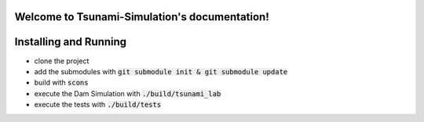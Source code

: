 .. Tsunami-Simulation documentation master file, created by
   sphinx-quickstart on Mon Oct 23 20:12:43 2023.
   You can adapt this file completely to your liking, but it should at least
   contain the root `toctree` directive.

Welcome to Tsunami-Simulation's documentation!
==============================================

Installing and Running
===========================

* clone the project
* add the submodules with :code:`git submodule init & git submodule update`
* build with :code:`scons`
* execute the Dam Simulation with :code:`./build/tsunami_lab`
* execute the tests with :code:`./build/tests`